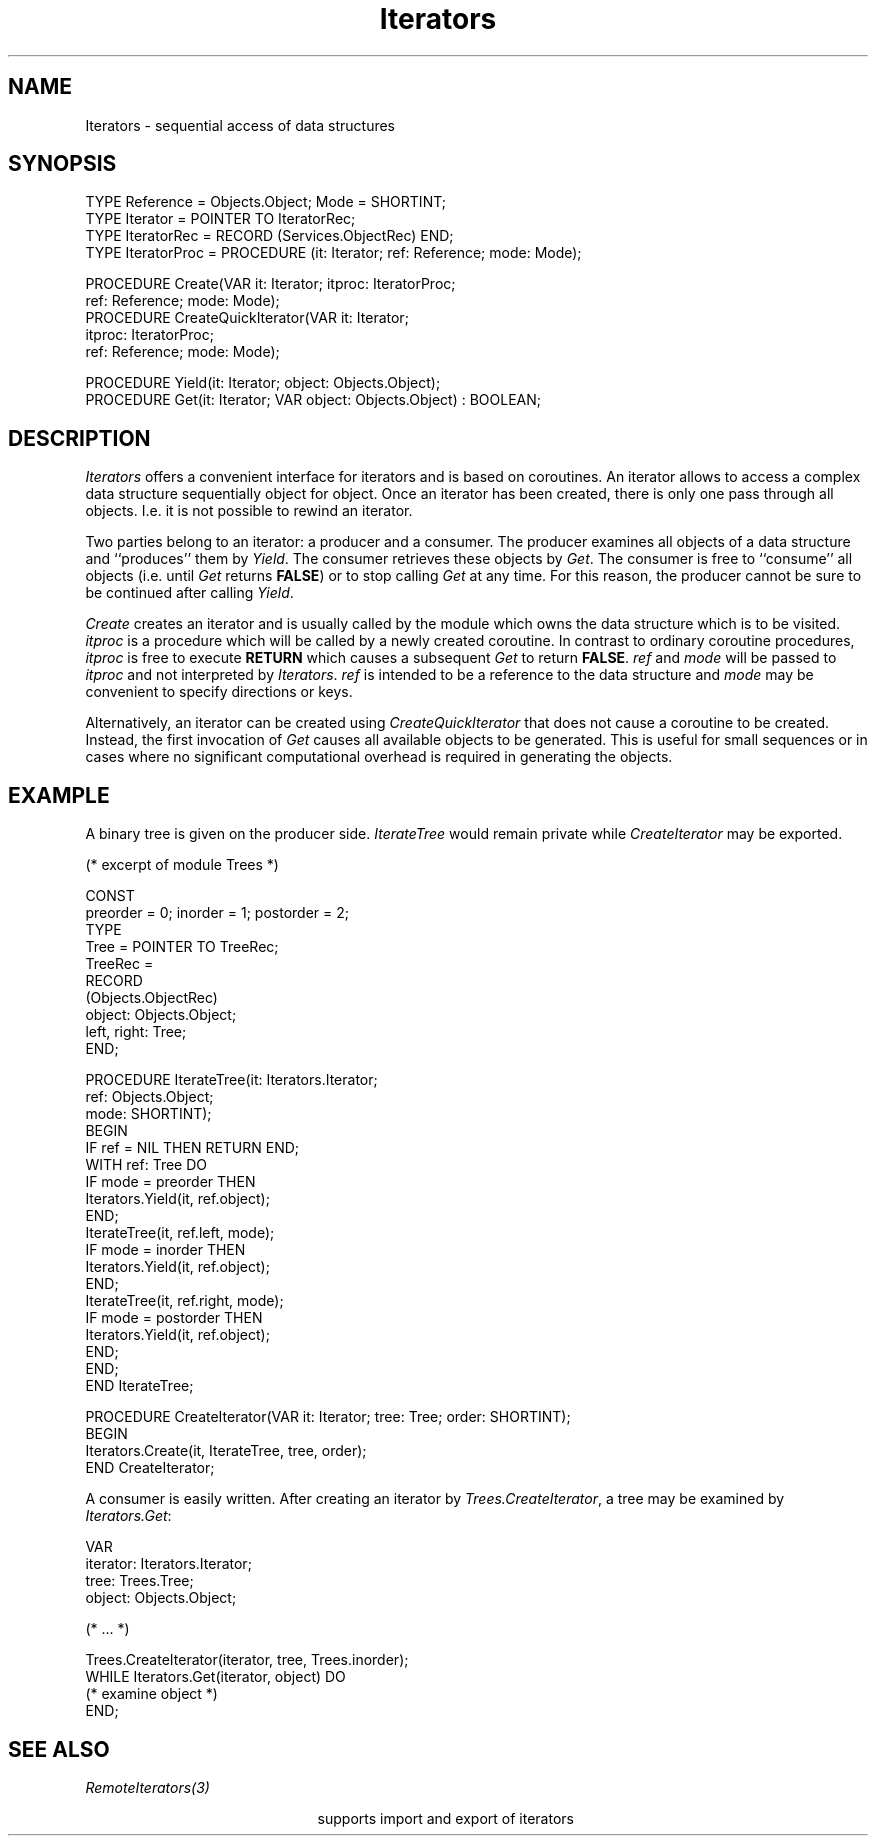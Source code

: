.\" ---------------------------------------------------------------------------
.\" Ulm's Oberon System Documentation
.\" Copyright (C) 1989-2005 by University of Ulm, SAI, D-89069 Ulm, Germany
.\" ---------------------------------------------------------------------------
.\"    Permission is granted to make and distribute verbatim copies of this
.\" manual provided the copyright notice and this permission notice are
.\" preserved on all copies.
.\" 
.\"    Permission is granted to copy and distribute modified versions of
.\" this manual under the conditions for verbatim copying, provided also
.\" that the sections entitled "GNU General Public License" and "Protect
.\" Your Freedom--Fight `Look And Feel'" are included exactly as in the
.\" original, and provided that the entire resulting derived work is
.\" distributed under the terms of a permission notice identical to this
.\" one.
.\" 
.\"    Permission is granted to copy and distribute translations of this
.\" manual into another language, under the above conditions for modified
.\" versions, except that the sections entitled "GNU General Public
.\" License" and "Protect Your Freedom--Fight `Look And Feel'", and this
.\" permission notice, may be included in translations approved by the Free
.\" Software Foundation instead of in the original English.
.\" ---------------------------------------------------------------------------
.de Pg
.nf
.ie t \{\
.	sp 0.3v
.	ps 9
.	ft CW
.\}
.el .sp 1v
..
.de Pe
.ie t \{\
.	ps
.	ft P
.	sp 0.3v
.\}
.el .sp 1v
.fi
..
'\"----------------------------------------------------------------------------
.de Tb
.br
.nr Tw \w'\\$1MMM'
.in +\\n(Twu
..
.de Te
.in -\\n(Twu
..
.de Tp
.br
.ne 2v
.in -\\n(Twu
\fI\\$1\fP
.br
.in +\\n(Twu
.sp -1
..
'\"----------------------------------------------------------------------------
'\" Is [prefix]
'\" Ic capability
'\" If procname params [rtype]
'\" Ef
'\"----------------------------------------------------------------------------
.de Is
.br
.ie \\n(.$=1 .ds iS \\$1
.el .ds iS "
.nr I1 5
.nr I2 5
.in +\\n(I1
..
.de Ic
.sp .3
.in -\\n(I1
.nr I1 5
.nr I2 2
.in +\\n(I1
.ti -\\n(I1
If
\.I \\$1
\.B IN
\.IR caps :
.br
..
.de If
.ne 3v
.sp 0.3
.ti -\\n(I2
.ie \\n(.$=3 \fI\\$1\fP: \fBPROCEDURE\fP(\\*(iS\\$2) : \\$3;
.el \fI\\$1\fP: \fBPROCEDURE\fP(\\*(iS\\$2);
.br
..
.de Ef
.in -\\n(I1
.sp 0.3
..
'\"----------------------------------------------------------------------------
'\"	Strings - made in Ulm (tm 8/87)
'\"
'\"				troff or new nroff
'ds A \(:A
'ds O \(:O
'ds U \(:U
'ds a \(:a
'ds o \(:o
'ds u \(:u
'ds s \(ss
'\"
'\"     international character support
.ds ' \h'\w'e'u*4/10'\z\(aa\h'-\w'e'u*4/10'
.ds ` \h'\w'e'u*4/10'\z\(ga\h'-\w'e'u*4/10'
.ds : \v'-0.6m'\h'(1u-(\\n(.fu%2u))*0.13m+0.06m'\z.\h'0.2m'\z.\h'-((1u-(\\n(.fu%2u))*0.13m+0.26m)'\v'0.6m'
.ds ^ \\k:\h'-\\n(.fu+1u/2u*2u+\\n(.fu-1u*0.13m+0.06m'\z^\h'|\\n:u'
.ds ~ \\k:\h'-\\n(.fu+1u/2u*2u+\\n(.fu-1u*0.13m+0.06m'\z~\h'|\\n:u'
.ds C \\k:\\h'+\\w'e'u/4u'\\v'-0.6m'\\s6v\\s0\\v'0.6m'\\h'|\\n:u'
.ds v \\k:\(ah\\h'|\\n:u'
.ds , \\k:\\h'\\w'c'u*0.4u'\\z,\\h'|\\n:u'
'\"----------------------------------------------------------------------------
.ie t .ds St "\v'.3m'\s+2*\s-2\v'-.3m'
.el .ds St *
.de cC
.IP "\fB\\$1\fP"
..
'\"----------------------------------------------------------------------------
.de Op
.TP
.SM
.ie \\n(.$=2 .BI (+|\-)\\$1 " \\$2"
.el .B (+|\-)\\$1
..
.de Mo
.TP
.SM
.BI \\$1 " \\$2"
..
'\"----------------------------------------------------------------------------
.TH Iterators 3 "Last change: 25 August 2005" "Release 0.5" "Ulm's Oberon System"
.SH NAME
Iterators \- sequential access of data structures
.SH SYNOPSIS
.Pg
TYPE Reference = Objects.Object; Mode = SHORTINT;
TYPE Iterator = POINTER TO IteratorRec;
TYPE IteratorRec = RECORD (Services.ObjectRec) END;
TYPE IteratorProc = PROCEDURE (it: Iterator; ref: Reference; mode: Mode);
.sp 0.7
PROCEDURE Create(VAR it: Iterator; itproc: IteratorProc;
                 ref: Reference; mode: Mode);
.sp 0.3
PROCEDURE CreateQuickIterator(VAR it: Iterator;
                              itproc: IteratorProc;
                              ref: Reference; mode: Mode);
.sp 0.7
PROCEDURE Yield(it: Iterator; object: Objects.Object);
.sp 0.3
PROCEDURE Get(it: Iterator; VAR object: Objects.Object) : BOOLEAN;
.Pe
.SH DESCRIPTION
.I Iterators
offers a convenient interface for iterators and is based on coroutines.
An iterator allows to access a complex data structure sequentially
object for object.
Once an iterator has been created, there is only one pass through
all objects. I.e. it is not possible to rewind an iterator.
.PP
Two parties belong to an iterator: a producer and a consumer.
The producer examines all objects of a data structure and ``produces''
them by \fIYield\fP.
The consumer retrieves these objects by \fIGet\fP.
The consumer is free to ``consume'' all objects
(i.e. until \fIGet\fP returns \fBFALSE\fP)
or to stop calling \fIGet\fP at any time.
For this reason, the producer cannot be sure to be continued
after calling \fIYield\fP.
.PP
\fICreate\fP creates an iterator and is usually called by
the module which owns the data structure which is to be visited.
\fIitproc\fP is a procedure which will be called by a newly
created coroutine.
In contrast to ordinary coroutine procedures,
\fIitproc\fP is free to execute
\fBRETURN\fP which causes a subsequent \fIGet\fP to return \fBFALSE\fP.
\fIref\fP and \fImode\fP will be passed to \fIitproc\fP and
not interpreted by \fIIterators\fP.
\fIref\fP is intended to be a reference to the data structure and
\fImode\fP may be convenient to specify directions or keys.
.PP
Alternatively, an iterator can be created using
.I CreateQuickIterator
that does not cause a coroutine to be created.
Instead, the first invocation of \fIGet\fP causes all available
objects to be generated. This is useful for small sequences or
in cases where no significant computational overhead is required
in generating the objects.
.SH EXAMPLE
A binary tree is given on the producer side.
\fIIterateTree\fP would remain private while \fICreateIterator\fP
may be exported.
.Pg
(* excerpt of module Trees *)

CONST
   preorder = 0; inorder = 1; postorder = 2;
TYPE
   Tree = POINTER TO TreeRec;
   TreeRec =
      RECORD
         (Objects.ObjectRec)
         object: Objects.Object;
         left, right: Tree;
      END;

PROCEDURE IterateTree(it: Iterators.Iterator;
                      ref: Objects.Object;
                      mode: SHORTINT);
BEGIN
   IF ref = NIL THEN RETURN END;
   WITH ref: Tree DO
      IF mode = preorder THEN
         Iterators.Yield(it, ref.object);
      END;
      IterateTree(it, ref.left, mode);
      IF mode = inorder THEN
         Iterators.Yield(it, ref.object);
      END;
      IterateTree(it, ref.right, mode);
      IF mode = postorder THEN
         Iterators.Yield(it, ref.object);
      END;
   END;
END IterateTree;

PROCEDURE CreateIterator(VAR it: Iterator; tree: Tree; order: SHORTINT);
BEGIN
   Iterators.Create(it, IterateTree, tree, order);
END CreateIterator;
.Pe
.PP
A consumer is easily written. After creating an
iterator by \fITrees.CreateIterator\fP, a tree may be examined
by \fIIterators.Get\fP:
.Pg
   VAR
      iterator: Iterators.Iterator;
      tree: Trees.Tree;
      object: Objects.Object;

(* ... *)

Trees.CreateIterator(iterator, tree, Trees.inorder);
WHILE Iterators.Get(iterator, object) DO
   (* examine object *)
END;
.Pe
.SH "SEE ALSO"
.Tb RemoteIterators(3)
.Tp RemoteIterators(3)
supports import and export of iterators
.Te
.\" ---------------------------------------------------------------------------
.\" $Id: Iterators.3,v 1.3 2005/08/25 13:32:29 borchert Exp $
.\" ---------------------------------------------------------------------------
.\" $Log: Iterators.3,v $
.\" Revision 1.3  2005/08/25 13:32:29  borchert
.\" CreateQuickIterator added
.\"
.\" Revision 1.2  1996/09/16 16:20:09  borchert
.\" base type changed from Disciplines.Object to Services.Object
.\"
.\" Revision 1.1  1994/02/03  11:04:46  borchert
.\" Initial revision
.\"
.\" ---------------------------------------------------------------------------
